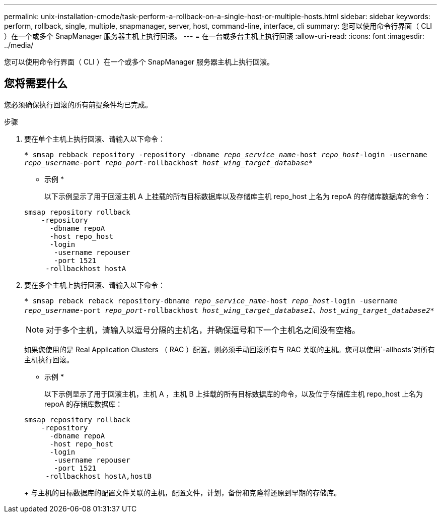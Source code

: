 ---
permalink: unix-installation-cmode/task-perform-a-rollback-on-a-single-host-or-multiple-hosts.html 
sidebar: sidebar 
keywords: perform, rollback, single, multiple, snapmanager, server, host, command-line, interface, cli 
summary: 您可以使用命令行界面（ CLI ）在一个或多个 SnapManager 服务器主机上执行回滚。 
---
= 在一台或多台主机上执行回滚
:allow-uri-read: 
:icons: font
:imagesdir: ../media/


[role="lead"]
您可以使用命令行界面（ CLI ）在一个或多个 SnapManager 服务器主机上执行回滚。



== 您将需要什么

您必须确保执行回滚的所有前提条件均已完成。

.步骤
. 要在单个主机上执行回滚、请输入以下命令：
+
`* smsap rebback repository -repository -dbname _repo_service_name_-host _repo_host_-login -username _repo_username_-port _repo_port_-rollbackhost _host_wing_target_database_*`

+
* 示例 *

+
以下示例显示了用于回滚主机 A 上挂载的所有目标数据库以及存储库主机 repo_host 上名为 repoA 的存储库数据库的命令：

+
[listing]
----

smsap repository rollback
    -repository
      -dbname repoA
      -host repo_host
      -login
       -username repouser
       -port 1521
     -rollbackhost hostA
----
. 要在多个主机上执行回滚、请输入以下命令：
+
`* smsap reback reback repository-dbname _repo_service_name_-host _repo_host_-login -username _repo_username_-port _repo_port_-rollbackhost _host_wing_target_database1_、_host_wing_target_database2_*`

+

NOTE: 对于多个主机，请输入以逗号分隔的主机名，并确保逗号和下一个主机名之间没有空格。

+
如果您使用的是 Real Application Clusters （ RAC ）配置，则必须手动回滚所有与 RAC 关联的主机。您可以使用`-allhosts`对所有主机执行回滚。

+
* 示例 *

+
以下示例显示了用于回滚主机，主机 A ，主机 B 上挂载的所有目标数据库的命令，以及位于存储库主机 repo_host 上名为 repoA 的存储库数据库：

+
[listing]
----

smsap repository rollback
    -repository
      -dbname repoA
      -host repo_host
      -login
       -username repouser
       -port 1521
     -rollbackhost hostA,hostB
----
+
与主机的目标数据库的配置文件关联的主机，配置文件，计划，备份和克隆将还原到早期的存储库。


